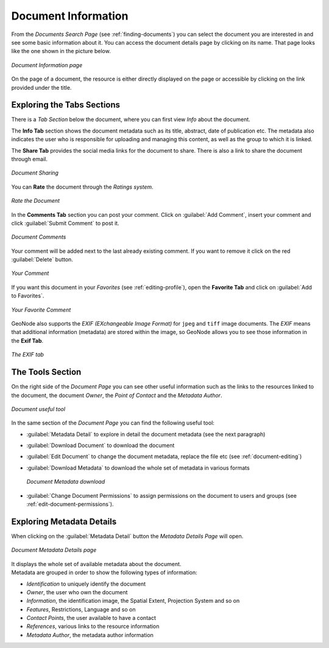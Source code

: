 .. _document-info:

Document Information
====================

From the *Documents Search Page* (see :ref:`finding-documents`) you can select the document you are interested in and see some basic information about it. You can access the document details page by clicking on its name.
That page looks like the one shown in the picture below.

.. figure:: img/document_info.png
    :align: center

    *Document Information page*

On the page of a document, the resource is either directly displayed on the page or accessible by clicking on the link provided under the title.

Exploring the Tabs Sections
---------------------------

There is a *Tab Section* below the document, where you can first view *Info* about the document.

The **Info Tab** section shows the document metadata such as its title, abstract, date of publication etc. The metadata also indicates the user who is responsible for uploading and managing this content, as well as the group to which it is linked.

The **Share Tab** provides the social media links for the document to share. There is also a link to share the document through email.

.. figure:: img/document_sharing.png
    :align: center

    *Document Sharing*

You can **Rate** the document through the *Ratings system*.

.. figure:: img/document_rating.png
    :align: center

    *Rate the Document*

In the **Comments Tab** section you can post your comment. Click on :guilabel:`Add Comment`, insert your comment and click :guilabel:`Submit Comment` to post it.

.. figure:: img/document_comments.png
    :align: center

    *Document Comments*

Your comment will be added next to the last already existing comment. If you want to remove it click on the red :guilabel:`Delete` button.

.. figure:: img/your_comment_on_document.png
    :align: center

    *Your Comment*

If you want this document in your *Favorites* (see :ref:`editing-profile`), open the **Favorite Tab** and click on :guilabel:`Add to Favorites`.

.. figure:: img/favorite_document.png
    :align: center

    *Your Favorite Comment*

GeoNode also supports the *EXIF (EXchangeable Image Format)* for ``jpeg`` and ``tiff`` image documents.
The *EXIF* means that additional information (metadata) are stored within the image, so GeoNode allows you to see those information in the **Exif Tab**.

.. figure:: img/exif_tab.png
    :align: center

    *The EXIF tab*

The Tools Section
-----------------

On the right side of the *Document Page* you can see other useful information such as the links to the resources linked to the document, the document *Owner*, the *Point of Contact* and the *Metadata Author*.

.. figure:: img/document_links_buttons.png
    :align: center

    *Document useful tool*

In the same section of the *Document Page* you can find the following useful tool:

* :guilabel:`Metadata Detail` to explore in detail the document metadata (see the next paragraph)
* :guilabel:`Download Document` to download the document
* :guilabel:`Edit Document` to change the document metadata, replace the file etc (see :ref:`document-editing`)
* :guilabel:`Download Metadata` to download the whole set of metadata in various formats

  .. figure:: img/document_metadata_download.png
      :align: center

      *Document Metadata download*

* :guilabel:`Change Document Permissions` to assign permissions on the document to users and groups (see :ref:`edit-document-permissions`).

Exploring Metadata Details
--------------------------

When clicking on the :guilabel:`Metadata Detail` button the *Metadata Details Page* will open.

.. figure:: img/document_metadata_details.png
    :align: center

    *Document Metadata Details page*

| It displays the whole set of available metadata about the document.
| Metadata are grouped in order to show the following types of information:

* *Identification* to uniquely identify the document
* *Owner*, the user who own the document
* *Information*, the identification image, the Spatial Extent, Projection System and so on
* *Features*, Restrictions, Language and so on
* *Contact Points*, the user available to have a contact
* *References*, various links to the resource information
* *Metadata Author*, the metadata author information
